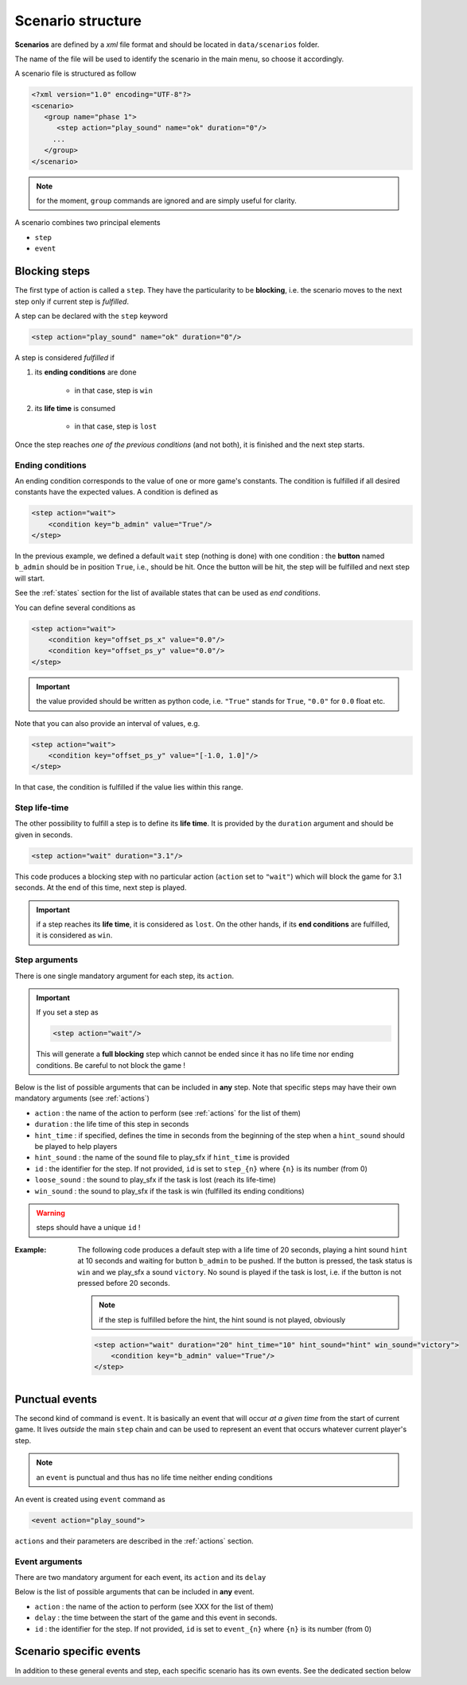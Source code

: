 .. scenario_

Scenario structure
==================

**Scenarios** are defined by a *xml* file format and should be located in ``data/scenarios`` folder.

The name of the file will be used to identify the scenario in the main menu, so choose it accordingly.

A scenario file is structured as follow

.. code-block:: xml

   <?xml version="1.0" encoding="UTF-8"?>
   <scenario>
      <group name="phase 1">
         <step action="play_sound" name="ok" duration="0"/>
        ...
      </group>
   </scenario>

.. note:: for the moment, ``group`` commands are ignored and are simply useful for clarity.

A scenario combines two principal elements

- ``step``
- ``event``

Blocking steps
--------------

The first type of action is called a ``step``. They have the particularity to be **blocking**, i.e. the scenario moves
to the next step only if current step is *fulfilled*.

A step can be declared with the ``step`` keyword

.. code-block:: xml

    <step action="play_sound" name="ok" duration="0"/>

A step is considered *fulfilled* if

1. its **ending conditions** are done

    - in that case, step is ``win``

2. its **life time** is consumed

    - in that case, step is ``lost``

Once the step reaches *one of the previous conditions* (and not both), it is finished and the next step starts.

.. _ec:

Ending conditions
.................

An ending condition corresponds to the value of one or more game's constants. The condition is fulfilled if all desired
constants have the expected values. A condition is defined as

.. code-block:: xml

    <step action="wait">
        <condition key="b_admin" value="True"/>
    </step>

In the previous example, we defined a default ``wait`` step (nothing is done) with one condition : the **button** named
``b_admin`` should be in position ``True``, i.e., should be hit. Once the button will be hit, the step will be fulfilled
and next step will start.

See the :ref:`states` section for the list of available states that can be used as *end conditions*.

You can define several conditions as

.. code-block:: xml

    <step action="wait">
        <condition key="offset_ps_x" value="0.0"/>
        <condition key="offset_ps_y" value="0.0"/>
    </step>

.. important:: the value provided should be written as python code, i.e. ``"True"`` stands for ``True``, ``"0.0"`` for
    ``0.0`` float etc.

Note that you can also provide an interval of values, e.g.

.. code-block:: xml

    <step action="wait">
        <condition key="offset_ps_y" value="[-1.0, 1.0]"/>
    </step>

In that case, the condition is fulfilled if the value lies within this range.

Step life-time
..............

The other possibility to fulfill a step is to define its **life time**. It is provided by the ``duration`` argument and
should be given in seconds.

.. code-block:: xml

    <step action="wait" duration="3.1"/>

This code produces a blocking step with no particular action (``action`` set to ``"wait"``) which will block the game
for 3.1 seconds. At the end of this time, next step is played.


.. important:: if a step reaches its **life time**, it is considered as ``lost``. On the other hands, if its
    **end conditions** are fulfilled, it is considered as ``win``.

Step arguments
..............

There is one single mandatory argument for each step, its ``action``.

.. important:: If you set a step as

    .. code-block:: xml

        <step action="wait"/>

    This will generate a **full blocking** step which cannot be ended since it has no life time nor ending conditions.
    Be careful to not block the game !

Below is the list of possible arguments that can be included in **any** step. Note that specific steps may have their
own mandatory arguments (see :ref:`actions`)

- ``action`` : the name of the action to perform (see :ref:`actions` for the list of them)
- ``duration`` : the life time of this step in seconds
- ``hint_time`` : if specified, defines the time in seconds from the beginning of the step when a ``hint_sound`` should
  be played to help players
- ``hint_sound`` : the name of the sound file to play_sfx if ``hint_time`` is provided
- ``id`` : the identifier for the step. If not provided, ``id`` is set to ``step_{n}`` where ``{n}`` is its number (from 0)
- ``loose_sound`` : the sound to play_sfx if the task is lost (reach its life-time)
- ``win_sound`` : the sound to play_sfx if the task is win (fulfilled its ending conditions)

.. warning:: steps should have a unique ``id`` !

:Example:

    The following code produces a default step with a life time of 20 seconds, playing a hint sound ``hint`` at 10
    seconds and waiting for button ``b_admin``  to be pushed. If the button is pressed, the task status is ``win`` and
    we play_sfx a sound ``victory``. No sound is played if the task is lost, i.e. if the button is not pressed before 20
    seconds.

    .. note:: if the step is fulfilled before the hint, the hint sound is not played, obviously

    .. code-block:: xml

        <step action="wait" duration="20" hint_time="10" hint_sound="hint" win_sound="victory">
            <condition key="b_admin" value="True"/>
        </step>


Punctual events
---------------

The second kind of command is ``event``. It is basically an event that will occur *at a given time* from the start of
current game. It lives *outside* the main ``step`` chain and can be used to represent an event that occurs whatever
current player's step.

.. note:: an ``event`` is punctual and thus has no life time neither ending conditions

An event is created using ``event`` command as

.. code-block:: xml

    <event action="play_sound">

``actions`` and their parameters are described in the :ref:`actions` section.


Event arguments
...............

There are two mandatory argument for each event, its ``action`` and its ``delay``

Below is the list of possible arguments that can be included in **any** event.

- ``action`` : the name of the action to perform (see XXX for the list of them)
- ``delay`` : the time between the start of the game and this event in seconds.
- ``id`` : the identifier for the step. If not provided, ``id`` is set to ``event_{n}`` where ``{n}`` is its number (from 0)


Scenario specific events
------------------------

In addition to these general events and step, each specific scenario has its own
events. See the dedicated section below
